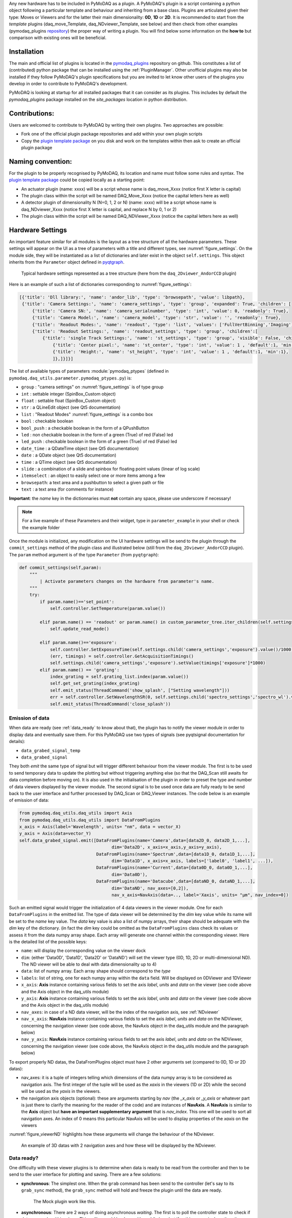 Any new hardware has to be included in PyMoDAQ as a plugin. A PyMoDAQ's plugin is a script containing a python object
following a particular template and behaviour and inheriting from a base class.
Plugins are articulated given their type: Moves or Viewers and for the latter their main dimensionality: **0D**, **1D** or **2D**.
It is recommended to start from the *template* plugins (daq_move_Template, daq_NDviewer_Template, see below)
and then check from other examples (pymodaq_plugins `repository`__) the proper way of writing a plugin.
You will find below some information on the **how to** but comparison with existing ones will be beneficial.

__ https://github.com/PyMoDAQ/pymodaq_plugins

Installation
------------

The main and official list of plugins is located in the `pymodaq_plugins`__ repository on github. This constitutes a
list of (contributed) python package that can be installed using the :ref:`PluginManager`. Other unofficial  plugins may
also be installed if they follow PyMoDAQ's plugin specifications but you are invited to let know other users of the plugins
you develop in order to contribute to PyMoDAQ's development.

PyMoDAQ is looking at startup for all installed packages that it can consider as its plugins. This includes by default
the *pymodaq_plugins* package installed on the *site_packages* location in python distribution.

__ https://github.com/PyMoDAQ/pymodaq_plugin_manager

Contributions:
--------------

Users are welcomed to contribute to PyMoDAQ by writing their own plugins. Two approaches are possible:

* Fork one of the official plugin package repositories and add within your own plugin scripts
* Copy the `plugin template package`__ on you disk and work on the templates within then ask to create an official
  plugin package

__ https://github.com/PyMoDAQ/pymodaq_plugins_template

Naming convention:
------------------

For the plugin to be properly recognised by PyMoDAQ, its location and name must follow some rules and syntax. The
`plugin template package`__ could be copied locally as a starting point:

* An actuator plugin (name: xxxx) will be a script whose name is daq_move_Xxxx (notice first X letter is capital)
* The plugin class within the script will be named DAQ_Move_Xxxx (notice the capital letters here as well)

* A detector plugin of dimensionality N (N=0, 1, 2 or N) (name: xxxx) will be a script whose name is daq_NDviewer_Xxxx (notice first X letter is capital, and replace N by 0, 1 or 2)
* The plugin class within the script will be named DAQ_NDViewer_Xxxx (notice the capital letters here as well)

__ https://github.com/PyMoDAQ/pymodaq_plugins_template

.. _hardware_settings:

Hardware Settings
-----------------

An important feature similar for all modules is the layout as a tree structure of all the hardware parameters.
These settings will appear on the UI as a tree of parameters with a title and different types, see :numref:`figure_settings`.
On the module side, they will be instantiated as a list of dictionaries and later exist in the object ``self.settings``.
This object inherits from the ``Parameter`` object defined in `pyqtgraph`__.


__ http://www.pyqtgraph.org/documentation/parametertree/index.html

   .. _figure_settings:

.. figure:: /image/settings_example.PNG
   :alt: Settings example

   Typical hardware settings represented as a tree structure (here from the ``daq_2Dviewer_AndorCCD`` plugin)

Here is an example of such a list of dictionaries corresponding to :numref:`figure_settings`:

.. code-block:: python

   [{'title': 'Dll library:', 'name': 'andor_lib', 'type': 'browsepath', 'value': libpath},
    {'title': 'Camera Settings:', 'name': 'camera_settings', 'type': 'group', 'expanded': True, 'children': [
        {'title': 'Camera SN:', 'name': 'camera_serialnumber', 'type': 'int', 'value': 0, 'readonly': True},
        {'title': 'Camera Model:', 'name': 'camera_model', 'type': 'str', 'value': '', 'readonly': True},
        {'title': 'Readout Modes:', 'name': 'readout', 'type': 'list', 'values': ['FullVertBinning','Imaging'], 'value': 'FullVertBinning'},
        {'title': 'Readout Settings:', 'name': 'readout_settings', 'type': 'group', 'children':[
            {'title': 'single Track Settings:', 'name': 'st_settings', 'type': 'group', 'visible': False, 'children':[
                {'title': 'Center pixel:', 'name': 'st_center', 'type': 'int', 'value': 1 , 'default':1, 'min':1},
                {'title': 'Height:', 'name': 'st_height', 'type': 'int', 'value': 1 , 'default':1, 'min':1},
                ]},]}]}]


.. _parameter_tree:

The list of available types of parameters :module:`pymodaq_ptypes`
(defined in ``pymodaq.daq_utils.parameter.pymodaq_ptypes.py``) is:

* ``group`` : "camera settings" on :numref:`figure_settings` is of type group
* ``int`` : settable integer (SpinBox_Custom object)
* ``float`` : settable float (SpinBox_Custom object)
* ``str`` : a QLineEdit object (see Qt5 documentation)
* ``list`` : "Readout Modes" :numref:`figure_settings` is a combo box
* ``bool`` : checkable boolean
* ``bool_push`` : a checkable boolean in the form of a QPushButton
* ``led`` : non checkable boolean in the form of a green (True) of red (False) led
* ``led_push`` : checkable boolean in the form of a green (True) of red (False) led
* ``date_time`` : a QDateTime object (see Qt5 documentation)
* ``date`` : a QDate object (see Qt5 documentation)
* ``time`` : a QTime object (see Qt5 documentation)
* ``slide`` : a combination of a slide and spinbox for floating point values (linear of log scale)
* ``itemselect`` : an object to easily select one or more items among a few
* ``browsepath``: a text area and a pushbutton to select a given path or file
* ``text`` : a text area (for comments for instance)

**Important**: the *name* key in the dictionnaries must **not** contain any space, please use underscore if necessary!

.. note::

  For a live example of these Parameters and their widget, type in ``parameter_example`` in your shell or check the
  example folder


Once the module is initialized, any modification on the UI hardware settings will be send to the plugin through
the ``commit_settings`` method of the plugin class and illustrated below (still from the ``daq_2Dviewer_AndorCCD`` plugin).
The ``param`` method argument is of the type ``Parameter`` (from ``pyqtgraph``):

.. code-block:: python

    def commit_settings(self,param):
        """
            | Activate parameters changes on the hardware from parameter's name.
        """
        try:
            if param.name()=='set_point':
                self.controller.SetTemperature(param.value())

            elif param.name() == 'readout' or param.name() in custom_parameter_tree.iter_children(self.settings.child('camera_settings', 'readout_settings')):
                self.update_read_mode()

            elif param.name()=='exposure':
                self.controller.SetExposureTime(self.settings.child('camera_settings','exposure').value()/1000) #temp should be in s
                (err, timings) = self.controller.GetAcquisitionTimings()
                self.settings.child('camera_settings','exposure').setValue(timings['exposure']*1000)
            elif param.name() == 'grating':
                index_grating = self.grating_list.index(param.value())
                self.get_set_grating(index_grating)
                self.emit_status(ThreadCommand('show_splash', ["Setting wavelength"]))
                err = self.controller.SetWavelengthSR(0, self.settings.child('spectro_settings','spectro_wl').value())
                self.emit_status(ThreadCommand('close_splash'))



.. _data_emission:

Emission of data
****************
When data are ready (see :ref:`data_ready` to know about that), the plugin has to notify the viewer module in order
to display data and eventually save them. For this PyMoDAQ use two types of signals (see pyqtsignal documentation for details):

* ``data_grabed_signal_temp``
* ``data_grabed_signal``

They both *emit* the same type of signal but will trigger different behaviour from the viewer module. The first is to be
used to send temporary data to update the plotting but without triggering anything else (so that the DAQ_Scan still awaits
for data completion before moving on). It is also used in the initialisation of the plugin in order to preset the type
and number of data viewers displayed by the viewer module. The second signal is to be used once data are fully ready to
be send back to the user interface
and further processed by DAQ_Scan or DAQ_Viewer instances. The code below is an example of emission of data:

.. code-block:: python

    from pymodaq.daq_utils.daq_utils import Axis
    from pymodaq.daq_utils.daq_utils import DataFromPlugins
    x_axis = Axis(label='Wavelength', units= "nm", data = vector_X)
    y_axis = Axis(data=vector_Y)
    self.data_grabed_signal.emit([DataFromPlugins(name='Camera',data=[data2D_0, data2D_1,...],
                                        dim='Data2D', x_axis=x_axis,y_axis=y_axis),
                                  DataFromPlugins(name='Spectrum',data=[data1D_0, data1D_1,...],
                                        dim='Data1D', x_axis=x_axis, labels=['label0', 'label1', ...]),
                                  DataFromPlugins(name='Current',data=[data0D_0, data0D_1,...],
                                        dim='Data0D'),
                                  DataFromPlugins(name='Datacube',data=[dataND_0, dataND_1,...],
                                        dim='DataND', nav_axes=[0,2]),
                                        nav_x_axis=NavAxis(data=.., label='Xaxis', units= "µm", nav_index=0])

Such an emitted signal would trigger the initialization of 4 data viewers in the viewer module. One for each ``DataFromPlugins``
in the emitted list. The type of data viewer will be determined by the *dim* key value while its name will be set to the *name* key value.
The *data* key value is also a list of numpy arrays, their shape should be adequate with the *dim* key of the dictionary. (in fact the
*dim* key could be omitted as the ``DataFromPlugins`` class check its values or assess it from the data numpy array shape.
Each array will generate one channel within the corresponding viewer. Here is the detailed list of the possible keys:

* ``name``: will display the corresponding value on the viewer dock
* ``dim``: (either 'Data0D', 'Data1D', 'Data2D' or 'DataND') will set the viewer type (0D, 1D, 2D or multi-dimensional ND). The ND viewer will be able to deal with data dimensionality up to 4)
* ``data``: list of numpy array. Each array shape should correspond to the *type*
* ``labels``: list of string, one for each numpy array within the ``data`` field. Will be displayed on 0DViewer and 1DViewer
* ``x_axis``: **Axis** instance containing various fields to set the axis *label*, *units* and *data* on the viewer
  (see code above and the Axis object in the daq_utils module)
* ``y_axis``: **Axis** instance containing various fields to set the axis *label*, *units* and *data* on the viewer
  (see code above and the Axis object in the daq_utils module)
* ``nav_axes``: in case of a ND data viewer, will be the index of the navigation axis, see :ref:`NDviewer`
* ``nav_x_axis``: **NavAxis** instance containing various fields to set the axis *label*, *units* and *data* on the NDViewer, concerning the navigation viewer
  (see code above, the NavAxis object in the daq_utils module and the paragraph below)
* ``nav_y_axis``: **NavAxis** instance containing various fields to set the axis *label*, *units* and *data* on the NDViewer, concerning the navigation viewer
  (see code above, the NavAxis object in the daq_utils module and the paragraph below)

To export properly ND datas, the DataFromPlugins object must have 2 other arguments set (compared to 0D, 1D or 2D datas):

* nav_axes: it is a tuple of integers telling which dimensions of the data numpy array is to be considered as navigation
  axis. The first integer of the tuple will be used as the *xaxis* in the viewers (1D or 2D) while the second will be
  used as the *yaxis* in the viewers.
* the navigation axis objects (optional): these are arguments starting by *nav* (the *_x_axis* or *_y_axis* or whatever
  part is just there to clarify the meaning for the reader of the code) and are instances of **NavAxis**. A
  **NavAxis** is similar to the **Axis** object but **have an important supplementary argument** that is *nav_index*.
  This one will be used to sort all navigation axes. An index of 0 means this particular NavAxis will be used to display
  properties of the *xaxis* on the viewers

:numref:`figure_viewerND` highlights how these arguments will change the behaviour of the NDviewer.


   .. _figure_viewerND:

.. figure:: /image/DAQ_Viewer/viewerND_axes.png
   :alt: NavAxis stuff

   An example of 3D datas with 2 navigation axes and how these will be displayed by the NDviewer.



.. _data_ready:

Data ready?
***********
One difficulty with these viewer plugins is to determine when data is ready to be read from the controller and then
to be send to the user interface for plotting and saving. There are a few solutions:

* **synchronous**: The simplest one. When the ``grab`` command has been send to the controller (let's say to its
  ``grab_sync`` method), the ``grab_sync`` method will hold and freeze the plugin until the data are ready.
   The Mock plugin work like this.

* **asynchronous**: There are 2 ways of doing asynchronous *waiting*. The first is to poll the controller state to check if data are
  ready within a loop. This polling could be done with a while loop but if nothing more is done then the plugin will still be
  freezed, except if one process periodically the Qt queue event using ``QtWidgets.QApplication.processEvents()`` method. The
  polling can also be done with a timer event, firing periodically a check of the data state (ready or not). Finally, the
  nicest/hardest solution is to use callbacks (if the controller provides one) and link it to a ``emit_data`` method.

Synchronous example:
********************

The code below illustrates the poll method using a loop:

.. code-block:: python

    def poll_data(self):
        """
        Poll the current data state
        """
        sleep_ms=50
        ind=0
        data_ready = False
        while not self.controller.is_ready():
            QThread.msleep(sleep_ms)

            ind+=1

            if ind*sleep_ms>=self.settings.child(('timeout')).value():

                self.emit_status(ThreadCommand('raise_timeout'))
                break

            QtWidgets.QApplication.processEvents()
        self.emit_data()

Asynchronous example:
*********************

The code below is derived from *daq_Andor_SDK2* (in *andor* hardware folder) and shows how to create a thread waiting for data ready and triggering the emission of data

.. code-block:: python

    class DAQ_AndorSDK2(DAQ_Viewer_base):

        callback_signal = QtCore.Signal() #used to talk with the callback object
        ...

        def ini_camera(self):
            ...
            callback = AndorCallback(self.controller.WaitForAcquisition) # the callback is linked to the controller WaitForAcquisition method
            self.callback_thread = QtCore.QThread() #creation of a Qt5 thread
            callback.moveToThread(self.callback_thread) #callback object will live within this thread
            callback.data_sig.connect(self.emit_data)  # when the wait for acquisition returns (with data taken), emit_data will be fired

            self.callback_signal.connect(callback.wait_for_acquisition) #
            self.callback_thread.callback = callback
            self.callback_thread.start()

        def grab(self,Naverage=1,**kwargs):
            ...
            self.callback_signal.emit()  #trigger the wait_for_acquisition method

    def emit_data(self):
        """
            Function used to emit data obtained by callback.
        """
        ...
        self.data_grabed_signal.emit([OrderedDict(name='Camera',data=[np.squeeze(self.data.reshape((sizey, sizex)).astype(np.float))], type=self.data_shape)])


    class AndorCallback(QtCore.QObject):

        data_sig=QtCore.Signal()
        def __init__(self,wait_fn):
            super(AndorCallback, self).__init__()
            self.wait_fn = wait_fn

        def wait_for_acquisition(self):
            err = self.wait_fn()

            if err != 'DRV_NO_NEW_DATA': #will be returned if the main thread called CancelWait
                self.data_sig.emit()

Documentation from Andor SDK concerning the WaitForAcquisition method of the dll:

..

  | *unsigned int WINAPI WaitForAcquisition(void)*
  |
  | ``WaitForAcquisition`` can be called after an acquisition is started using StartAcquisition to put the calling thread to sleep until an Acquisition Event occurs.
  | It will use less processor resources than continuously polling with the GetStatus function. If you wish to restart the calling thread without waiting for an Acquisition event, call the function CancelWait.


.. _hardware_averaging:

Hardware averaging
******************

By default, if averaging of data is needed the Viewer module will take care of it software wise. However, if the hardware
controller provides an efficient method to do it (that will save time) then you should set the class field
``hardware_averaging`` to ``True``.

.. code-block:: python

    class DAQ_NDViewer_Template(DAQ_Viewer_base):
    """
     Template to be used in order to write your own viewer modules
    """
        hardware_averaging = True #will use the accumulate acquisition mode if averaging
        #is True else averaging is done software wise



Hardware needed files
---------------------

If you are using/referring to custom python wrappers/dlls... within your plugin and need a place where to copy them
in PyMoDAQ, then use the ``\hardware`` folder of your plugin package. For instance, the ``daq_2Dviewer_AndorCCD`` plugin need various files stored
in the ``andor`` folder (on github repository). I would therefore copy it as ``\pymodaq_plugins_andor\hardware\andor``
and call whatever module I need within (meaning there is a __init__.py file in the *andor* folder) as:

.. code-block:: python

    #import controller wrapper
    from pymodaq_plugins.hardware.andor import daq_AndorSDK2 #this import the module DAQ_AndorSDK2 containing classes, methods...
    #and then use it as you see fit in your module


How to contribute?
------------------

If you wish to develop a plugin specific to a new hardware not present on the github repo (and I strongly encourage you
to do so!!), you will have to follow the rules as stated above. However, the best practice would be to *fork*
pymodaq_plugins repository. On windows, you can use
`Github Desktop`__. Then you can manually install the forked package in developer using ``pip install -e .`` from
the command line where you *cd* within the forked package. This command will install the package but
any change you apply on the local folder will be applied on the package. Once you're ready with a working plugin, you can then
*push* your branch that will be merged with the main branch after validation.

__ https://desktop.github.com/